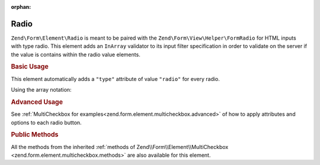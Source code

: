 :orphan:

.. _zend.form.element.radio:

Radio
^^^^^

``Zend\Form\Element\Radio`` is meant to be paired with the ``Zend\Form\View\Helper\FormRadio`` for HTML inputs
with type radio. This element adds an ``InArray`` validator to its input filter specification in order to validate
on the server if the value is contains within the radio value elements.

.. _zend.form.element.radio.usage:

.. rubric:: Basic Usage

This element automatically adds a ``"type"`` attribute of value ``"radio"`` for every radio.

.. code-block:: php
   :linenos:

       use Zend\Form\Element;
       use Zend\Form\Form;

       $radio = new Element\Radio('gender');
       $radio->setLabel('What is your gender ?');
       $radio->setValueOptions(array(
           '0' => 'Female',
           '1' => 'Male',
       ));

       $form = new Form('my-form');
       $form->add($radio);

Using the array notation:

.. code-block:: php
   :linenos:

    use Zend\Form\Form;

       $form = new Form('my-form');
       $form->add(array(
           'type' => 'Zend\Form\Element\Radio',
           'name' => 'gender',
           'options' => array(
               'label' => 'What is your gender ?',
               'value_options' => array(
                   '0' => 'Female',
                   '1' => 'Male',
               ),
           ),
       ));

.. rubric:: Advanced Usage

See :ref:`MultiCheckbox for examples<zend.form.element.multicheckbox.advanced>` of how to apply attributes and options to each radio button. 
    

.. _zend.form.element.radio.methods:

.. rubric:: Public Methods

All the methods from the inherited :ref:`methods of Zend\\Form\\Element\\MultiCheckbox <zend.form.element.multicheckbox.methods>` are also available for this element.
